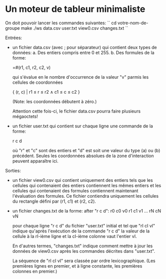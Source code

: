* Un moteur de tableur minimaliste

On doit pouvoir lancer les commandes suivantes:
``
cd votre-nom-de-groupe
make
./ws data.csv user.txt view0.csv changes.txt
``

Entrées:
- un fichier data.csv (avec ; pour séparateur) qui contient deux types de données:
  a. Des entiers compris entre 0 et 255.
  b. Des formules de la forme:

     =#(r1, c1, r2, c2, v)

     qui s'évalue en le nombre d'occurrence de la valeur "v" parmis
     les cellules de coordonnées

     { (r, c) | r1 ≤ r ≤ r2 ∧ c1 ≤ c ≤ c2 }

     (Note: les coordonnées débutent à zéro.)

  Attention cette fois-ci, le fichier data.csv pourra faire plusieurs mégaoctets!

- un fichier user.txt qui contient sur chaque ligne une commande de la forme:

  r c d

  où "r" et "c" sont des entiers et "d" est soit une valeur du type (a) ou (b)
  précédent. Seules les coordonnées absolues de la zone d'interaction peuvent
  apparaître ici.

Sorties:
- un fichier view0.csv qui contient uniquement des entiers tels que les cellules
  qui contenaient des entiers contiennent les mêmes entiers et les cellules qui
  contenaient des formules contiennent maintenant l'évaluation des formules.
  Ce fichier contiendra uniquement les cellules du rectangle défini par (r1, c1)
  et (r2, c2).

- un fichier changes.txt de la forme:
  after "r c d":
  r0 c0 v0
  r1 c1 v1
  ...
  rN cN vN

  pour chaque ligne "r c d" du fichier "user.txt" initial
  et tel que "rI cI vI" indique qu'après l'exécution de la commande "r c d"
  la valeur de la cellule à la rI-ième ligne et la cI-ième colonne vaut
  l'entier vI.

  En d'autres termes, "changes.txt" indique comment mettre à jour les données
  de view0.csv après les commandes décrites dans "user.txt".

  La séquence de "rI cI vI" sera classée par ordre lexicographique.
  (Les premières lignes en premier, et à ligne constante, les premières
  colonnes en premier.)
